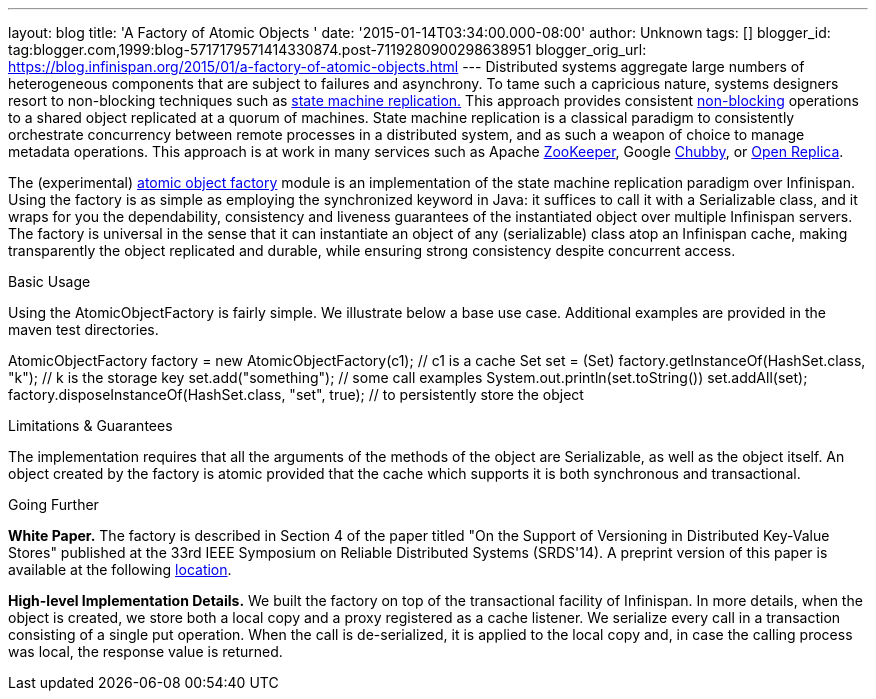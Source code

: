 ---
layout: blog
title: 'A Factory of Atomic Objects '
date: '2015-01-14T03:34:00.000-08:00'
author: Unknown
tags: []
blogger_id: tag:blogger.com,1999:blog-5717179571414330874.post-7119280900298638951
blogger_orig_url: https://blog.infinispan.org/2015/01/a-factory-of-atomic-objects.html
---
Distributed systems aggregate large numbers of heterogeneous components
that are subject to failures and asynchrony. To tame such a capricious
nature, systems designers resort to non-blocking techniques such as
http://en.wikipedia.org/wiki/State_machine_replication[state machine
replication.] This approach provides consistent
http://en.wikipedia.org/wiki/Non-blocking_algorithm[non-blocking]
operations to a shared object replicated at a quorum of machines. State
machine replication is a classical paradigm to consistently orchestrate
concurrency between remote processes in a distributed system, and as
such a weapon of choice to manage metadata operations. This approach is
at work in many services such as Apache
http://zookeeper.apache.org/[ZooKeeper], Google
http://en.wikipedia.org/wiki/Distributed_lock_manager[Chubby], or
http://openreplica.org/[Open Replica].

The (experimental)
https://github.com/otrack/Leads-infinispan/tree/atomicObjectFactory/atomic-factory[atomic
object factory] module is an implementation of the state machine
replication paradigm over Infinispan. Using the factory is as simple as
employing the synchronized keyword in Java: it suffices to call it with
a Serializable class, and it wraps for you the dependability,
consistency and liveness guarantees of the instantiated object over
multiple Infinispan servers. The factory is universal in the sense that
it can instantiate an object of any (serializable) class atop an
Infinispan cache, making transparently the object replicated and
durable, while ensuring strong consistency despite concurrent access.

Basic Usage

Using the AtomicObjectFactory is fairly simple. We illustrate below a
base use case. Additional examples are provided in the maven test
directories.

AtomicObjectFactory factory = new AtomicObjectFactory(c1); // c1 is a
cache
Set set = (Set) factory.getInstanceOf(HashSet.class, "k"); // k is the
storage key
set.add("something"); // some call examples
System.out.println(set.toString())
set.addAll(set);
factory.disposeInstanceOf(HashSet.class, "set", true); // to
persistently store the object

Limitations & Guarantees

The implementation requires that all the arguments of the methods of the
object are Serializable, as well as the object itself. An object created
by the factory is atomic provided that the cache which supports it is
both synchronous and transactional.

Going Further

*White Paper.*
The factory is described in Section 4 of the paper titled "On the
Support of Versioning in Distributed Key-Value Stores" published at the
33rd IEEE Symposium on Reliable Distributed Systems (SRDS'14). A
preprint version of this paper is available at the following
https://drive.google.com/file/d/0BwFkGepvBDQoTEdPS0x6VXhqMW8/edit?usp=sharing[location].

*High-level Implementation Details.*
We built the factory on top of the transactional facility of Infinispan.
In more details, when the object is created, we store both a local copy
and a proxy registered as a cache listener. We serialize every call in a
transaction consisting of a single put operation. When the call is
de-serialized, it is applied to the local copy and, in case the calling
process was local, the response value is returned.
